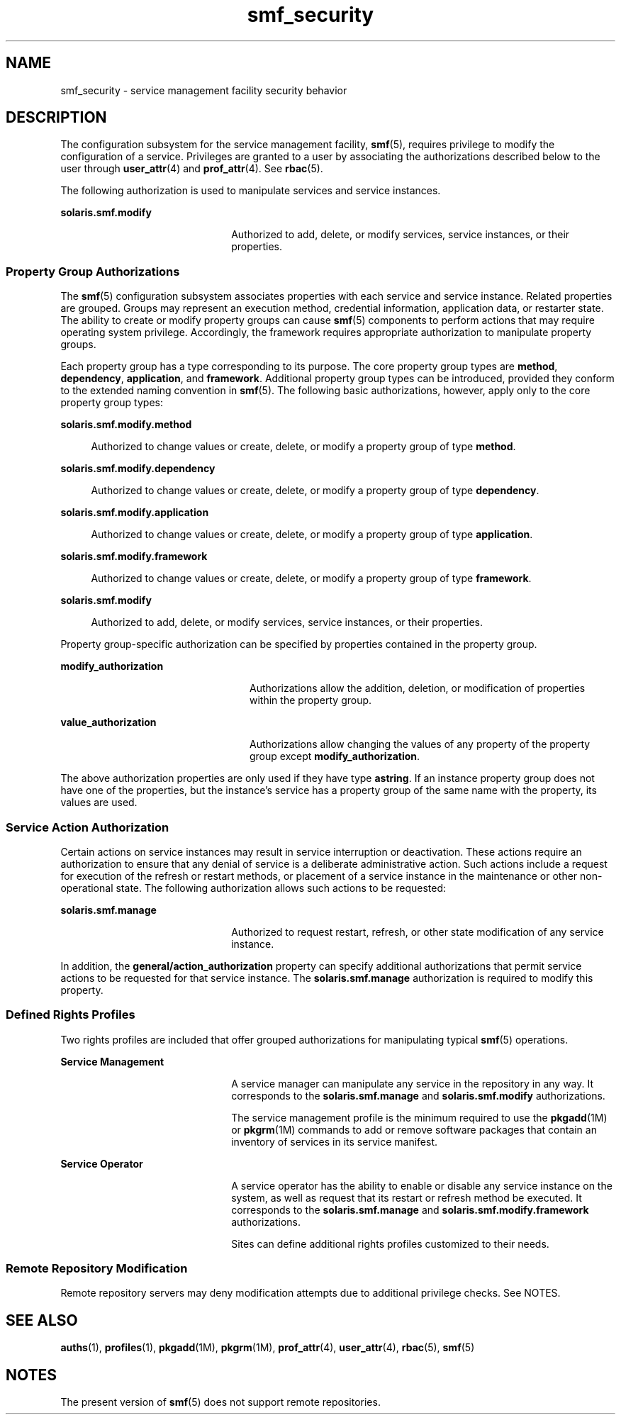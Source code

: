 '\" te
.\" CDDL HEADER START
.\"
.\" The contents of this file are subject to the terms of the
.\" Common Development and Distribution License (the "License").  
.\" You may not use this file except in compliance with the License.
.\"
.\" You can obtain a copy of the license at usr/src/OPENSOLARIS.LICENSE
.\" or http://www.opensolaris.org/os/licensing.
.\" See the License for the specific language governing permissions
.\" and limitations under the License.
.\"
.\" When distributing Covered Code, include this CDDL HEADER in each
.\" file and include the License file at usr/src/OPENSOLARIS.LICENSE.
.\" If applicable, add the following below this CDDL HEADER, with the
.\" fields enclosed by brackets "[]" replaced with your own identifying
.\" information: Portions Copyright [yyyy] [name of copyright owner]
.\"
.\" CDDL HEADER END
.\" Copyright (c) 2004, Sun Microsystems, Inc.
.\" All Rights Reserved.
.TH smf_security 5 "2 Dec 04" "SunOS 5.11" "Standards, Environments, and Macros"
.SH NAME
smf_security \- service management facility security behavior
.SH DESCRIPTION
.LP
The configuration subsystem for the service management facility, \fBsmf\fR(5), requires privilege to modify the configuration
of a service. Privileges are granted to a user by associating the authorizations
described below to the user through \fBuser_attr\fR(4)
and \fBprof_attr\fR(4).
See \fBrbac\fR(5).
.LP
The following authorization is used to manipulate services and service
instances.
.sp
.ne 2
.mk
.na
\fB\fBsolaris.smf.modify\fR\fR
.ad
.RS 22n
.rt  
Authorized to add, delete, or modify services, service instances, or
their properties.
.RE

.SS "Property Group Authorizations"
.LP
The \fBsmf\fR(5) configuration subsystem associates
properties with each service and service instance. Related properties are
grouped. Groups may represent an execution method, credential information,
application data, or restarter state. The ability to create or modify property
groups can cause \fBsmf\fR(5) components to perform actions
that may require operating system privilege. Accordingly, the framework requires
appropriate authorization to manipulate property groups.
.LP
Each property group has a type corresponding to its purpose. The core
property group types are \fBmethod\fR, \fBdependency\fR, \fBapplication\fR, and \fBframework\fR. Additional property
group types can be introduced, provided they conform to the extended naming
convention in \fBsmf\fR(5). The following basic authorizations,
however, apply only to the core property group types:
.sp
.ne 2
.mk
.na
\fB\fBsolaris.smf.modify.method\fR\fR
.ad
.sp .6
.RS 4n
Authorized to change values or create, delete, or modify a property
group of type \fBmethod\fR.
.RE

.sp
.ne 2
.mk
.na
\fB\fBsolaris.smf.modify.dependency\fR\fR
.ad
.sp .6
.RS 4n
Authorized to change values or create, delete, or modify a
property group of type \fBdependency\fR.
.RE

.sp
.ne 2
.mk
.na
\fB\fBsolaris.smf.modify.application\fR\fR
.ad
.sp .6
.RS 4n
Authorized to change values or create, delete, or modify a
property group of type \fBapplication\fR.
.RE

.sp
.ne 2
.mk
.na
\fB\fBsolaris.smf.modify.framework\fR\fR
.ad
.sp .6
.RS 4n
Authorized to change values or create, delete, or modify a
property group of type \fBframework\fR.
.RE

.sp
.ne 2
.mk
.na
\fB\fBsolaris.smf.modify\fR\fR
.ad
.sp .6
.RS 4n
Authorized to add, delete, or modify services, service instances, or
their properties.
.RE

.LP
Property group-specific authorization can be specified
by properties contained in the property group.
.sp
.ne 2
.mk
.na
\fB\fBmodify_authorization\fR\fR
.ad
.RS 24n
.rt  
Authorizations allow the addition, deletion, or modification of properties
within the property group.
.RE

.sp
.ne 2
.mk
.na
\fB\fBvalue_authorization\fR\fR
.ad
.RS 24n
.rt  
Authorizations allow changing the values of any property of the property
group except \fBmodify_authorization\fR.
.RE

.LP
The above authorization properties are only used if they
have type \fBastring\fR. If an instance property group does not
have one of the properties, but the instance's service has a property group
of the same name with the property, its values are used.
.SS "Service Action Authorization"
.LP
Certain actions on service instances may result in service interruption
or deactivation. These actions require an authorization to ensure that any
denial of service is a deliberate administrative action. Such actions include
a request for execution of the refresh or restart methods, or placement of
a service instance in the maintenance or other non-operational state. The
following authorization allows such actions to be requested:
.sp
.ne 2
.mk
.na
\fB\fBsolaris.smf.manage\fR\fR
.ad
.RS 22n
.rt  
Authorized to request restart, refresh, or other state modification
of any service instance.
.RE

.LP
In addition, the \fBgeneral/action_authorization\fR property can specify additional authorizations that permit service
actions to be requested for that service instance. The \fBsolaris.smf.manage\fR authorization is required to modify this property.
.SS "Defined Rights Profiles"
.LP
Two rights profiles are included that offer grouped authorizations for
manipulating typical \fBsmf\fR(5) operations.
.sp
.ne 2
.mk
.na
\fBService Management\fR
.ad
.RS 22n
.rt  
A service manager
can manipulate any service in the repository in any way. It corresponds to
the \fBsolaris.smf.manage\fR and \fBsolaris.smf.modify\fR authorizations.
.sp
The service management profile is the minimum required to use the \fBpkgadd\fR(1M) or \fBpkgrm\fR(1M) commands
to add or remove software packages that contain an inventory of services in
its service manifest.
.RE

.sp
.ne 2
.mk
.na
\fBService Operator\fR
.ad
.RS 22n
.rt  
A service operator
has the ability to enable or disable any service instance on the system, as
well as request that its restart or refresh method be executed. It corresponds
to the \fBsolaris.smf.manage\fR and \fBsolaris.smf.modify.framework\fR authorizations.
.sp
Sites can define additional rights profiles customized to their needs.
.RE

.SS "Remote Repository Modification"
.LP
Remote repository servers may deny modification attempts due to additional
privilege checks. See NOTES.
.SH SEE ALSO
.LP
\fBauths\fR(1), \fBprofiles\fR(1), \fBpkgadd\fR(1M), \fBpkgrm\fR(1M), \fBprof_attr\fR(4), \fBuser_attr\fR(4), \fBrbac\fR(5), \fBsmf\fR(5)
.SH NOTES
.LP
The present version of \fBsmf\fR(5) does not
support remote repositories.
